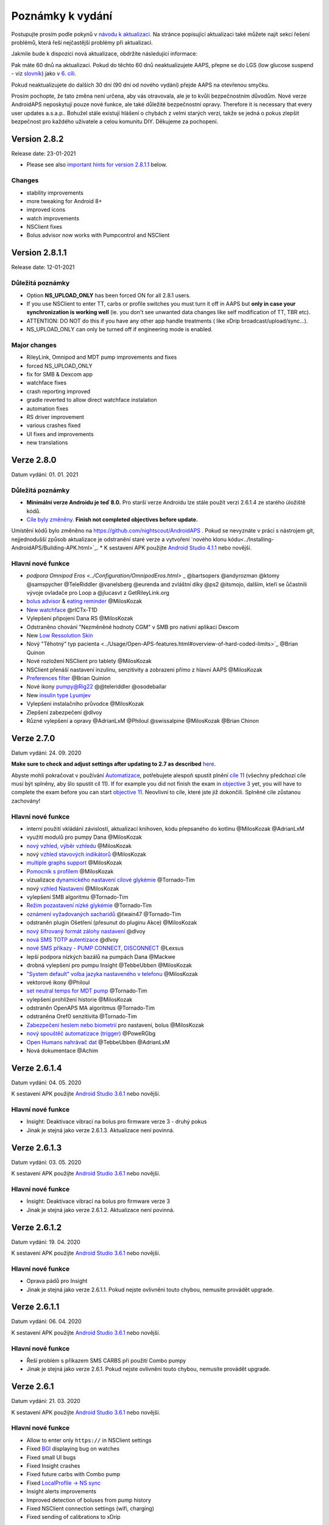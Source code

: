 Poznámky k vydání
**************************************************
Postupujte prosím podle pokynů v `návodu k aktualizaci <../Installing-AndroidAPS/Update-to-new-version.html>`_. Na stránce popisující aktualizaci také můžete najít sekci řešení problémů, která řeší nejčastější problémy při aktualizaci.

Jakmile bude k dispozici nová aktualizace, obdržíte následující informace:

.. image:: ../images/AAPS_LoopDisable90days.png
  :alt: Informace o aktualizaci

Pak máte 60 dnů na aktualizaci. Pokud do těchto 60 dnů neaktualizujete AAPS, přepne se do LGS (low glucose suspend - viz `slovník <../Getting-Started/Glossary.html>`_) jako v `6. cíli <../Usage/Objectives.html>`_.

Pokud neaktualizujete do dalších 30 dní (90 dní od nového vydání) přejde AAPS na otevřenou smyčku.

Prosím pochopte, že tato změna není určena, aby vás otravovala, ale je to kvůli bezpečnostním důvodům. Nové verze AndroidAPS neposkytují pouze nové funkce, ale také důležité bezpečnostní opravy. Therefore it is necessary that every user updates a.s.a.p.. Bohužel stále existují hlášení o chybách z velmi starých verzí, takže se jedná o pokus zlepšit bezpečnost pro každého uživatele a celou komunitu DIY. Děkujeme za pochopení.

Version 2.8.2
================
Release date: 23-01-2021

* Please see also `important hints for version 2.8.1.1 <../Installing-AndroidAPS/Releasenotes.html#important-hints>`_ below.

Changes
----------------------
* stability improvements
* more tweaking for Android 8+
* improved icons
* watch improvements
* NSClient fixes
* Bolus advisor now works with Pumpcontrol and NSClient

Version 2.8.1.1
================
Release date: 12-01-2021

Důležitá poznámky
----------------------
* Option **NS_UPLOAD_ONLY** has been forced ON for all 2.8.1 users. 
* If you use NSClient to enter TT, carbs or profile switches you must turn it off in AAPS but **only in case your synchronization is working well** (ie. you don't see unwanted data changes like self modification of TT, TBR etc). 
* ATTENTION: DO NOT do this if you have any other app handle treatments ( like xDrip broadcast/upload/sync...).
* NS_UPLOAD_ONLY can only be turned off if engineering mode is enabled.

Major changes
----------------------
* RileyLink, Omnipod and MDT pump improvements and fixes
* forced NS_UPLOAD_ONLY
* fix for SMB & Dexcom app
* watchface fixes
* crash reporting improved
* gradle reverted to allow direct watchface instalation
* automation fixes
* RS driver improvement
* various crashes fixed
* UI fixes and improvements
* new translations

Verze 2.8.0
================
Datum vydání: 01. 01. 2021

Důležitá poznámky
----------------------
* **Minimální verze Androidu je teď 8.0.** Pro starší verze Androidu lze stále použít verzi 2.6.1.4 ze starého úložiště kódů. 
* `Cíle byly změněny. <../Usage/Objectives.html#objective-3-prove-your-knowledge>`_ **Finish not completed objectives before update.**
Umístění kódů bylo změněno na https://github.com/nightscout/AndroidAPS . Pokud se nevyznáte v práci s nástrojem git, nejjednodušší způsob aktualizace je odstranění staré verze a vytvoření `nového klonu kódu<../Installing-AndroidAPS/Building-APK.html>`_.
* K sestavení APK použijte `Android Studio 4.1.1 <https://developer.android.com/studio/>`_ nebo novější.

Hlavní nové funkce
----------------------
* `podpora Omnipod Eros <../Configuration/OmnipodEros.html>` _ @bartsopers @andyrozman @ktomy @samspycher @TeleRiddler @vanelsberg @eurenda and zvláštní díky @ps2 @itsmojo, dalším, kteří se ůčastnili vývoje ovladače pro Loop a @jlucasvt z GetRileyLink.org 
* `bolus advisor <../Configuration/Preferences.html#bolus-advisor>`_ & `eating reminder <../Getting-Started/Screenshots.html#eating-reminder>`_ @MilosKozak 
* `New watchface <../Configuration/Watchfaces.html#new-watchface-as-of-androidaps-2-8>`_ @rICTx-T1D
* Vylepšení připojení Dana RS @MilosKozak 
* Odstraněno chování "Nezměněné hodnoty CGM" v SMB pro nativní aplikaci Dexcom
* New `Low Ressolution Skin <../Configuration/Preferences.html#skin>`_
* Nový "Těhotný" typ pacienta <../Usage/Open-APS-features.html#overview-of-hard-coded-limits>`_ @Brian Quinon
* Nové rozložení NSClient pro tablety @MilosKozak 
* NSClient přenáší nastavení inzulinu, senzitivity a zobrazení přímo z hlavní AAPS @MilosKozak 
* `Preferences filter <../Configuration/Preferences.html>`_ @Brian Quinion
* Nové ikony pumpy@Rig22 @@teleriddler @osodebailar
* New `insulin type Lyumjev <../Configuration/Config-Builder.html#lyumjev>`_
* Vylepšení instalačního průvodce @MilosKozak 
* Zlepšení zabezpečení @dlvoy 
* Různé vylepšení a opravy @AdrianLxM @Philoul @swissalpine  @MilosKozak @Brian Chinon 

Verze 2.7.0
================
Datum vydání: 24. 09. 2020

**Make sure to check and adjust settings after updating to 2.7 as described** `here <../Installing-AndroidAPS/update2_7.html>`__.

Abyste mohli pokračovat v používání `Automatizace <../Usage/Automation.html>`_, potřebujete alespoň spustit plnění `cíle 11 <../Usage/Objectives.html#objective-11-automation>`_ (všechny předchozí cíle musí být splněny, aby šlo spustit cíl 11). If for example you did not finish the exam in `objective 3 <../Usage/Objectives.html#objective-3-prove-your-knowledge>`_ yet, you will have to complete the exam before you can start `objective 11 <../Usage/Objectives.html#objective-11-automation>`_. Neovlivní to cíle, které jste již dokončili. Splněné cíle zůstanou zachovány!

Hlavní nové funkce
----------------------
* interní použití vkládání závislostí, aktualizací knihoven, kódu přepsaného do kotlinu @MilosKozak @AdrianLxM
* využití modulů pro pumpy Dana @MilosKozak
* `nový vzhled, výběr vzhledu <../Getting-Started/Screenshots.html>`_ @MilosKozak
* nový `vzhled stavových indikátorů <../Configuration/Preferences.html#status-lights>`_ @MilosKozak
* `multiple graphs support <../Getting-Started/Screenshots.html#section-f-main-graph>`_ @MilosKozak
* `Pomocník s profilem <../Configuration/profilehelper.html>`_ @MilosKozak
* vizualizace `dynamického nastavení cílové glykémie <../Getting-Started/Screenshots.html#visualization-of-dynamic-target-adjustment>`_ @Tornado-Tim
* nový `vzhled Nastavení <../Configuration/Preferences.html>`_ @MilosKozak
* vylepšení SMB algoritmu @Tornado-Tim
* `Režim pozastavení nízké glykémie <../Configuration/Preferences.html#aps-mode>`_ @Tornado-Tim
* `oznámení vyžadovaných sacharidů <../Configuration/Preferences.html#carb-required-notification>`_ @twain47 @Tornado-Tim
* odstraněn plugin Ošetření (přesunut do pluginu Akce) @MilosKozak
* `nový šifrovaný formát zálohy nastavení <../Usage/ExportImportSettings.html>`_ @dlvoy
* `nová SMS TOTP autentizace <../Children/SMS-Commands.html>`_ @dlvoy
* `nové SMS příkazy - PUMP CONNECT, DISCONNECT <../Children/SMS-Commands.html#commands>`_ @Lexsus
* lepší podpora nízkých bazálů na pumpách Dana @Mackwe
* drobná vylepšení pro pumpu Insight @TebbeUbben @MilosKozak
* `"System default" volba jazyka nastaveného v telefonu <../Configuration/Preferences.html#general>`_ @MilosKozak
* vektorové ikony @Philoul
* `set neutral temps for MDT pump <../Configuration/MedtronicPump.html#configuration-of-phone-androidaps>`_ @Tornado-Tim
* vylepšení prohlížení historie @MilosKozak
* odstraněn OpenAPS MA algoritmus @Tornado-Tim
* odstraněna Oref0 senzitivita @Tornado-Tim
* `Zabezpečení heslem nebo biometrií <../Configuration/Preferences.html#protection>`_ pro nastavení, bolus @MilosKozak
* `nový spouštěč automatizace (trigger) <../Usage/Automation.html>`_ @PoweRGbg
* `Open Humans nahrávač dat <../Configuration/OpenHumans.html>`_ @TebbeUbben @AdrianLxM
* Nová dokumentace @Achim

Verze 2.6.1.4
================
Datum vydání: 04. 05. 2020

K sestavení APK použijte `Android Studio 3.6.1 <https://developer.android.com/studio/>`_ nebo novější.

Hlavní nové funkce
----------------------
* Insight: Deaktivace vibrací na bolus pro firmware verze 3 - druhý pokus
* Jinak je stejná jako verze 2.6.1.3. Aktualizace není povinná. 

Verze 2.6.1.3
================
Datum vydání: 03. 05. 2020

K sestavení APK použijte `Android Studio 3.6.1 <https://developer.android.com/studio/>`_ nebo novější.

Hlavní nové funkce
------------------
* Insight: Deaktivace vibrací na bolus pro firmware verze 3
* Jinak je stejná jako verze 2.6.1.2. Aktualizace není povinná. 

Verze 2.6.1.2
================
Datum vydání: 19. 04. 2020

K sestavení APK použijte `Android Studio 3.6.1 <https://developer.android.com/studio/>`_ nebo novější.

Hlavní nové funkce
------------------
* Oprava pádů pro Insight
* Jinak je stejná jako verze 2.6.1.1. Pokud nejste ovlivněni touto chybou, nemusíte provádět upgrade.

Verze 2.6.1.1
================
Datum vydání: 06. 04. 2020

K sestavení APK použijte `Android Studio 3.6.1 <https://developer.android.com/studio/>`_ nebo novější.

Hlavní nové funkce
------------------
* Řeší problém s příkazem SMS CARBS při použití Combo pumpy
* Jinak je stejná jako verze 2.6.1. Pokud nejste ovlivněni touto chybou, nemusíte provádět upgrade.

Verze 2.6.1
==============
Datum vydání: 21. 03. 2020

K sestavení APK použijte `Android Studio 3.6.1 <https://developer.android.com/studio/>`_ nebo novější.

Hlavní nové funkce
------------------
* Allow to enter only ``https://`` in NSClient settings
* Fixed `BGI <../Getting-Started/Glossary.html>`_ displaying bug on watches
* Fixed small UI bugs
* Fixed Insight crashes
* Fixed future carbs with Combo pump
* Fixed `LocalProfile -> NS sync <../Configuration/Config-Builder.html#upload-local-profiles-to-nightscout>`_
* Insight alerts improvements
* Improved detection of boluses from pump history
* Fixed NSClient connection settings (wifi, charging)
* Fixed sending of calibrations to xDrip

Verze 2.6.0
==============
Datum vydání: 29. 02. 2020

K sestavení APK použijte `Android Studio 3.6.1 <https://developer.android.com/studio/>`_ nebo novější.

Hlavní nové funkce
------------------
* Drobné úpravy vzhledu (úvodní obrazovka...)
* Careportal tab / menu removed - more details `here <../Usage/CPbefore26.html>`__
* Nový `plugin Místního profilu <../Configuration/Config-Builder.html#local-profile-recommended>`_

  * Do místního profilu lze nyní uložit více než 1 profil
  * Profily lze kopírovat a upravovat
  * Možnost nahrát profily do NS
  * Stará přepnutí profilu lze kopírovat do nového profilu v Místním profilu (včetně posunu času a procentuální změny)
  * Vertikální výběr hodnot pro cíle
* Odstraněn Jednoduchý profil
* `Extended bolus <../Usage/Extended-Carbs.html#extended-bolus>`_ feature - closed loop will be disabled
* Plugin MDT: Opravena chyba s duplicitními záznamy
* Jednotky se nezadávají v profilu, ale v obecném nastavení aplikace
* Přidáno nové nastavení do průvodce spuštěním
* Jiné UI a interní vylepšení
* `Komplikace pro Wear <../Configuration/Watchfaces.html>`_
* Nové `SMS příkazy <../Children/SMS-Commands.html>`_ BOLUS-MEAL, SMS, CARBS, TARGET, HELP
* Opravená podpora jazyků
* Cíle: `Možnost vrátit se zpět <../Usage/Objectives.html#go-back-in-objectives>`_, Dialogové okno s ukazatelem průběhu
* Automatizace: `možnost třídění <../Usage/Automation.html#sort-automation-rules>`_
* Automatizace: opravena chyba, kdy byla automatizace spuštěna s vypnutou smyčkou
* Nový stavový řádek pro Combo
* Vylepšení trendových šipek
* Opravena synchronizace dočasných cílů s NS
* Nová položka Statistika
* Povolen Rozložený bolus v režimu otevřené smyčky
* Podpora výstrah systému Android 10
* Nové překlady

Verze 2.5.1
==================================================
Datum vydání: 31. 10. 2019

Please note the `important notes <../Installing-AndroidAPS/Releasenotes.html#important-notes-2-5-0>`_ and `limitations <../Installing-AndroidAPS/Releasenotes.html#is-this-update-for-me-currently-is-not-supported>`_ listed for `version 2.5.0 <../Installing-AndroidAPS/Releasenotes.html#version-2-5-0>`__. 
* Fixed a bug in the network state receiver that lead to crashes with many (not critical but would waste a lot of energy re-calculating things).
* New versioning that will allow to do minor updates without triggering the update-notification.

Verze 2.5.0
==================================================
Datum vydání: 26. 10. 2019

.. _important-notes-2-5-0:

Důležité poznámky
--------------------------------------------------
* Please use `Android Studio Version 3.5.1 <https://developer.android.com/studio/>`_ or newer to `build the apk <../Installing-AndroidAPS/Building-APK.html>`_ or `update <../Installing-AndroidAPS/Update-to-new-version.html>`_.
* If you are using xDrip `identify receiver <../Configuration/xdrip.html#identify-receiver>`_ must be set.
* If you are using Dexcom G6 with the `patched Dexcom app <../Hardware/DexcomG6.html#if-using-g6-with-patched-dexcom-app>`_ you will need the version from the `2.4 folder <https://github.com/dexcomapp/dexcomapp/tree/master/2.4>`_.
* Glimp is supported from version 4.15.57 and newer.

Je tato aktualizace pro mě? Aktuálně NENÍ podporováno
--------------------------------------------------
* Android 5 and lower
* Poctech
* 600SeriesUploader
* Upravené Dexcom aplikace z adresáře 2.3

Hlavní nové funkce
--------------------------------------------------
* Interní změna targetSDK na 28 (Android 9), podpora jetpack
* RxJava2, Okthttp3, podpora Retrofit
* Old `Medtronic pumps <../Configuration/MedtronicPump.html>`_ support (RileyLink need)
* New `Automation plugin <../Usage/Automation.html>`_
* Allow to `bolus only part <../Configuration/Preferences.html#advanced-settings-overview>`_ from bolus wizard calculation
* Vykreslování aktivity inzulínu
* Adjusting IOB predictions by autosens result
* New support for patched Dexcom apks (`2.4 folder <https://github.com/dexcomapp/dexcomapp/tree/master/2.4>`_)
* Ověření podpisu
* Povolit vynechání cílů pro uživatele OpenAPS
* New `objectives <../Usage/Objectives.html>`_ - exam, application handling
  (If you started at least objective "Starting on an open loop" in previous versions exam is optional.)
* Opravena chyba v ovladačích Dana, kde byl hlášen nesprávný čas
* Fixed bug in `SMS communicator <../Children/SMS-Commands.html>`_

Verze 2.3
==================================================
Datum vydání: 25. 04. 2019

Hlavní nové funkce
--------------------------------------------------
* Důležitá bezpečnostní oprava pro Insight (opravdu důležité, pokud používáte Insight!)
* Oprava prohlížeče historie
* Oprava výpočtů delta
* Aktualizace překladů
* Kontrola verze a varování při updatu gradle
* Lepší automatické testování
* Oprava potenciálního pádu v AlarmSound Service (díky @lee-b !)
* Oprava vysílání dat glykémií (nyní funguje nezávisle na SMS oprávnění!)
* Nový nástroj pro kontrolu nové verze


Verze 2.2.2
==================================================
Datum vydání: 07. 04. 2019

Hlavní nové funkce
--------------------------------------------------
* Oprava Autosens: deaktivace dočasného cíle zvýší/sníží cíl
* Nové překlady
* Opravy ovladače pro Insight
* Oprava SMS pluginu


Verze 2.2
==================================================
Datum vydání: 29. 03. 2019

Hlavní nové funkce
--------------------------------------------------
* `DST fix <../Usage/Timezone-traveling.html#time-adjustment-daylight-savings-time-dst>`_
* Aktualizace Wear
* `SMS plugin <../Children/SMS-Commands.html>`_ update
* Návrat k předchozímu cíli.
* Zastavení smyčky, je-li úložiště telefonu plné


Verze 2.1
==================================================
Podpora Accu-Chek <0>Insight</0> (od Tebbe Ubben a JamOrHam)

Hlavní nové funkce
--------------------------------------------------
* `Accu-Chek Insight <../Configuration/Accu-Chek-Insight-Pump.html>`_ support (by Tebbe Ubben and JamOrHam)
* Stavové indikátory na obrazovce přehledu (Nico Schmitz)
* Pomoc při přechodu na letní čas (Roumen Georgiev)
* Oprava zpracování názvů profilů z NS (Johannes Mockenhaupt)
* Oprava blokování UI (Johannes Mockenhaupt)
* Podpora aktualizované upravené aplikace pro G5 (Tebbe Ubben a Milos Kozak)
* Podpora zdrojů glykémie G6, Poctech, Tomato, Eversense (Tebbe Ubben a Milos Kozak)
* Oprava zakázání SMB z nastavení (Johannes Mockenhaupt)

Různé
--------------------------------------------------
* If you are using non default ``smbmaxminutes`` value you have to setup this value again


Verze 2.0
==================================================
Datum vydání: 03. 11. 2018

Hlavní nové funkce
--------------------------------------------------
* oref1/SMB support (`oref1 documentation <https://openaps.readthedocs.io/en/latest/docs/Customize-Iterate/oref1.html>`_) Be sure to read the documentation to know what to expect of SMB, how it will behave, what it can achieve and how to use it so it can operate smoothly.
* `_Accu-Chek Combo <../Configuration/Accu-Chek-Combo-Pump.html>`_ pump support
* Průvodce nastavením: provede vás procesem úvodního nastavení AndroidAPS

Nastavení k přizpůsobení při přechodu od AMA k SMB
--------------------------------------------------
* Cíl 10 musí být zahájen, aby byly SMB povolené (SMB záložka obecně ukazuje, která omezení jsou aktivní)
* maxIOB now includes _all_ IOB, not just added basal. To znamená, že pokud je k jídlu poslaný bolus 8 U a maxIOB je 7 U, tak SMB nic nepošle, dokud IOB neklesne pod 7 U.
* výchozí hodnota min_5m_carbimpact se změnila z 3 na 8 při přechodu od AMA k SMB. If you are upgrading from AMA to SMB, you have to change it manually
* Při vytváření AndroidAPS 2.0 apk mějte na paměti: Konfigurace na vyžádání není aktuální verzí pluginu Android Gradle podporována! Jestliže vytváření apk selže s chybou "on demand configuration", proveďte následující změnu:

  * Otevřete okno Preferences klepnutím na File > Settings (na platformě Mac, Android Studio > Preferences).
  * V levé části pak na Build, Execution, Deployment > Compiler.
  * Odtrhněte Configure on demand.
  * Klikněte na Apply nebo OK.

Hlavní stránka
--------------------------------------------------
* Horní pruh umožňuje pozastavení/zakázání smyčky, zobrazení/úpravu profilu a k zahájení/ukončení dočasných cílů (DC). DC používají výchozí nastavení. Nová možnost DC Hypoglykémie je vysoký dočasný cíl, který má smyčce zabránit, aby příliš agresivně překorigovala dokrmové sacharidy na odvrácení hypoglykémie.
* Tlačítka ošetření: staré tlačítko ošetření je stále dostupné, ale ve výchozím nastavení je skryté. Viditelnost tlačítek může být nově nastavitelná. New insulin button, new carbs button (including `eCarbs/extended carbs <../Usage/Extended-Carbs.html>`_)
* `Colored prediction lines <../Getting-Started/Screenshots.html#prediction-lines>`_
* Možnost zobrazit pole poznámky v dialogových oknech inzulínu/sacharidů/kalkulátoru/plnění, poznámka se pak nahrává do NS
* Aktualizované dialogové okno plnění umožňuje plnění samotné a navíc vložení ošetřujících vstupů pro výměnu kanyly a výměnu zásobníku

Hodinky
--------------------------------------------------
* Oddělená varianta sestavení byla zrušena, nyní se pro sestavení používá varianta full. Abyste mohli používat ovládání bolusů z hodinek, povolte nejdřív toto nastavení na telefonu
* Průvodce se nyní ptá jenom na sacharidy (a procenta, pokud je to povoleno v nastavení hodinek). Nyní lze konfigurovat v nastavení na telefonu, které parametry jsou zahrnuty do výpočtu
* potvrzení a informační zprávy nyní fungují také na wear 2.0
* Přidána volba eSacharidy v nabídce

Nové pluginy
--------------------------------------------------
* PocTech aplikace jako zdroj glykémie
* Upravená Dexcom aplikace jako zdroj glykémie
* Oref1 plugin citlivosti

Různé
--------------------------------------------------
* Nové výsuvné okno k zobrazení všech pluginů. Pluginy označené jako viditelné jsou nadále ve vrchním pruhu (oblíbené)
* Přepracovaná Konfigurace a Cíle, přídány popisky
* Nová ikona aplikace
* Spousty vylepšení a oprav chyb
* Nightscout-independent alerts if pump is unreachable for a longer time (e.g. depleted pump battery) and missed BG readings (see *Local alerts* in settings)
* Možnost ponechat obrazovku trvale zapnutou
* Možnost zobrazovat upozornění jako Android notifikace
* Rozšířené filtrování (dovolující mít povolené SMB i více než 6 h po jídle) je podporováno Dexcom upravenou aplikací a xDripem v nativním módu.
